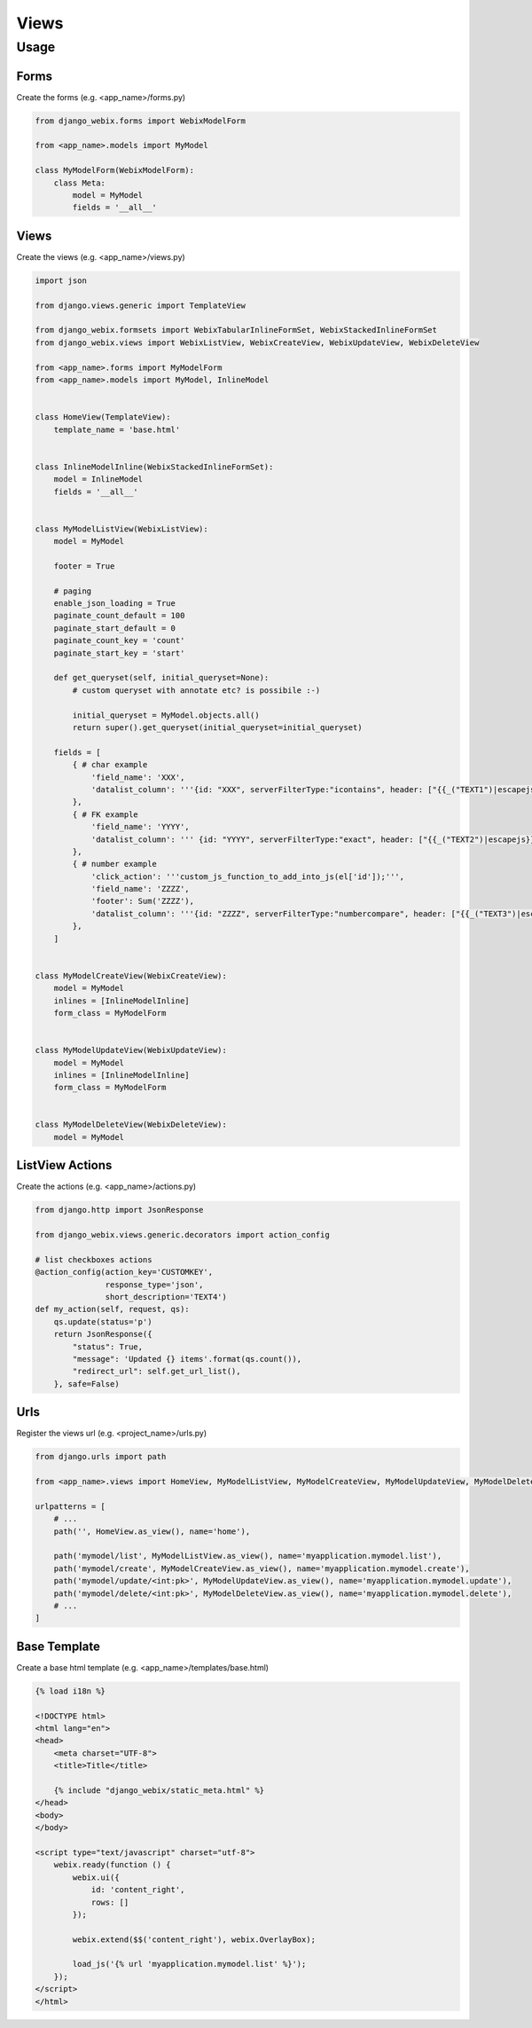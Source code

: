 Views
=====

Usage
-----

Forms
~~~~~

Create the forms (e.g. <app_name>/forms.py)

.. code-block:: python

    from django_webix.forms import WebixModelForm

    from <app_name>.models import MyModel

    class MyModelForm(WebixModelForm):
        class Meta:
            model = MyModel
            fields = '__all__'


Views
~~~~~

Create the views (e.g. <app_name>/views.py)

.. code-block:: python

    import json

    from django.views.generic import TemplateView

    from django_webix.formsets import WebixTabularInlineFormSet, WebixStackedInlineFormSet
    from django_webix.views import WebixListView, WebixCreateView, WebixUpdateView, WebixDeleteView

    from <app_name>.forms import MyModelForm
    from <app_name>.models import MyModel, InlineModel


    class HomeView(TemplateView):
        template_name = 'base.html'


    class InlineModelInline(WebixStackedInlineFormSet):
        model = InlineModel
        fields = '__all__'


    class MyModelListView(WebixListView):
        model = MyModel

        footer = True

        # paging
        enable_json_loading = True
        paginate_count_default = 100
        paginate_start_default = 0
        paginate_count_key = 'count'
        paginate_start_key = 'start'

        def get_queryset(self, initial_queryset=None):
            # custom queryset with annotate etc? is possibile :-)

            initial_queryset = MyModel.objects.all()
            return super().get_queryset(initial_queryset=initial_queryset)

        fields = [
            { # char example
                'field_name': 'XXX',
                'datalist_column': '''{id: "XXX", serverFilterType:"icontains", header: ["{{_("TEXT1")|escapejs}}", {content: "serverFilter"}], fillspace: true, sort: "server"}'''
            },
            { # FK example
                'field_name': 'YYYY',
                'datalist_column': ''' {id: "YYYY", serverFilterType:"exact", header: ["{{_("TEXT2")|escapejs}}", {content: "serverSelectFilter", options:YYYY_options}], adjust: "all", sort: "server"}'''
            },
            { # number example
                'click_action': '''custom_js_function_to_add_into_js(el['id']);''',
                'field_name': 'ZZZZ',
                'footer': Sum('ZZZZ'),
                'datalist_column': '''{id: "ZZZZ", serverFilterType:"numbercompare", header: ["{{_("TEXT3")|escapejs}}", {content: "numberFilter"}], css: {'text-align': 'right'}, adjust: "all", sort: "server"}'''
            },
        ]


    class MyModelCreateView(WebixCreateView):
        model = MyModel
        inlines = [InlineModelInline]
        form_class = MyModelForm


    class MyModelUpdateView(WebixUpdateView):
        model = MyModel
        inlines = [InlineModelInline]
        form_class = MyModelForm


    class MyModelDeleteView(WebixDeleteView):
        model = MyModel


ListView Actions
~~~~~~~~~~~~~~~~

Create the actions (e.g. <app_name>/actions.py)

.. code-block:: python


    from django.http import JsonResponse

    from django_webix.views.generic.decorators import action_config

    # list checkboxes actions
    @action_config(action_key='CUSTOMKEY',
                   response_type='json',
                   short_description='TEXT4')
    def my_action(self, request, qs):
        qs.update(status='p')
        return JsonResponse({
            "status": True,
            "message": 'Updated {} items'.format(qs.count()),
            "redirect_url": self.get_url_list(),
        }, safe=False)


Urls
~~~~

Register the views url (e.g. <project_name>/urls.py)

.. code-block:: python

    from django.urls import path

    from <app_name>.views import HomeView, MyModelListView, MyModelCreateView, MyModelUpdateView, MyModelDeleteView

    urlpatterns = [
        # ...
        path('', HomeView.as_view(), name='home'),

        path('mymodel/list', MyModelListView.as_view(), name='myapplication.mymodel.list'),
        path('mymodel/create', MyModelCreateView.as_view(), name='myapplication.mymodel.create'),
        path('mymodel/update/<int:pk>', MyModelUpdateView.as_view(), name='myapplication.mymodel.update'),
        path('mymodel/delete/<int:pk>', MyModelDeleteView.as_view(), name='myapplication.mymodel.delete'),
        # ...
    ]


Base Template
~~~~~~~~~~~~~

Create a base html template (e.g. <app_name>/templates/base.html)

.. code-block:: html

    {% load i18n %}

    <!DOCTYPE html>
    <html lang="en">
    <head>
        <meta charset="UTF-8">
        <title>Title</title>

        {% include "django_webix/static_meta.html" %}
    </head>
    <body>
    </body>

    <script type="text/javascript" charset="utf-8">
        webix.ready(function () {
            webix.ui({
                id: 'content_right',
                rows: []
            });

            webix.extend($$('content_right'), webix.OverlayBox);

            load_js('{% url 'myapplication.mymodel.list' %}');
        });
    </script>
    </html>
